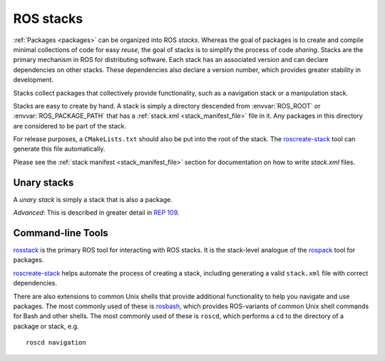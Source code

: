 .. _stacks:

ROS stacks
============

:ref:`Packages <packages>` can be organized into ROS *stacks*. Whereas
the goal of packages is to create and compile minimal collections of
code for easy *reuse*, the goal of stacks is to simplify the process
of code *sharing*. Stacks are the primary mechanism in ROS for
distributing software. Each stack has an associated version and can
declare dependencies on other stacks. These dependencies also declare
a version number, which provides greater stability in development.

Stacks collect packages that collectively provide functionality, such
as a navigation stack or a manipulation stack. 

Stacks are easy to create by hand. A stack is simply a directory
descended from :envvar:`ROS_ROOT` or :envvar:`ROS_PACKAGE_PATH` that
has a :ref:`stack.xml <stack_manifest_file>` file in it. Any packages
in this directory are considered to be part of the stack.

For release purposes, a ``CMakeLists.txt`` should also be put into the
root of the stack.  The `roscreate-stack
<http://ros.org/wiki/roscreate>`_ tool can generate this file
automatically.

Please see the :ref:`stack manifest <stack_manifest_file>` section for
documentation on how to write `stack.xml` files.

Unary stacks
------------

A *unary stack* is simply a stack that is also a package.  

*Advanced*: This is described in greater detail in `REP 109
<http://www.ros.org/reps/rep-0109.html>`_.

Command-line Tools
------------------

`rosstack <http://www.ros.org/wiki/rosstack>`_ is the primary ROS tool
for interacting with ROS stacks. It is the stack-level analogue of the
`rospack <http://www.ros.org/wiki/rospack>`_ tool for packages.

`roscreate-stack <http://ros.org/wiki/roscreate>`_ helps automate the
process of creating a stack, including generating a valid
``stack.xml`` file with correct dependencies.

There are also extensions to common Unix shells that provide
additional functionality to help you navigate and use packages. The
most commonly used of these is `rosbash
<http://ros.org/wiki/rosbash>`_, which provides ROS-variants of common
Unix shell commands for Bash and other shells. The most commonly used
of these is ``roscd``, which performs a ``cd`` to the directory of a
package or stack, e.g.

::

    roscd navigation

